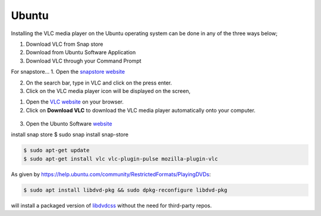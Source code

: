 .. _ubuntu:

Ubuntu
======

Installing the VLC media player on the Ubuntu operating system can be done in any of the three ways below; 

1. Download VLC from Snap store
2. Download from Ubuntu Software Application
3. Download VLC through your Command Prompt

For snapstore...
1. Open the `snapstore website <https://snapcraft.io/store>`_

2. On the search bar, type in VLC and click on the press enter.

3. Click on the VLC media player icon will be displayed on the screen, 

1. Open the `VLC website <https://www.videolan.org/vlc/download-ubuntu.html>`_ on your browser.

2. Click on **Download VLC** to download the VLC media player automatically onto your computer.

.. figure::  /static/images/ubuntu/download.PNG
   :align:   center
   
3. Open the Ubunto Software `website <https://ubuntu.com/desktop>`_

install snap store $ sudo snap install snap-store

.. code-block::

    $ sudo apt-get update
    $ sudo apt-get install vlc vlc-plugin-pulse mozilla-plugin-vlc

As given by https://help.ubuntu.com/community/RestrictedFormats/PlayingDVDs:

.. code-block::

    $ sudo apt install libdvd-pkg && sudo dpkg-reconfigure libdvd-pkg

will install a packaged version of `libdvdcss <https://wiki.videolan.org/Libdvdcss/>`_ without the need for third-party repos.